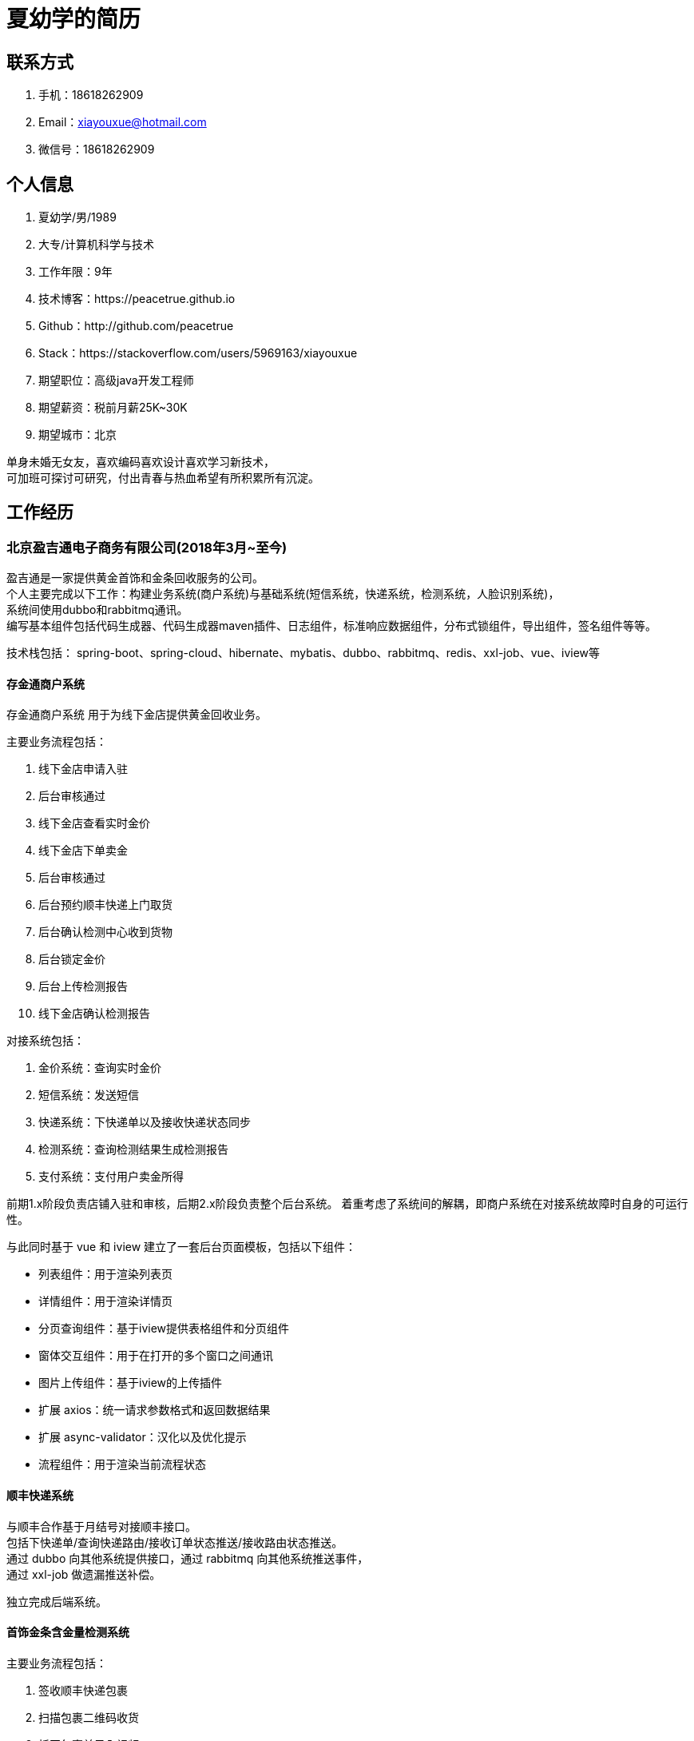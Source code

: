 = 夏幼学的简历

== 联系方式

. 手机：18618262909
. Email：xiayouxue@hotmail.com
. 微信号：18618262909

== 个人信息

. 夏幼学/男/1989
. 大专/计算机科学与技术
. 工作年限：9年
. 技术博客：https://peacetrue.github.io
. Github：http://github.com/peacetrue
. Stack：https://stackoverflow.com/users/5969163/xiayouxue

. 期望职位：高级java开发工程师
. 期望薪资：税前月薪25K~30K
. 期望城市：北京

单身未婚无女友，喜欢编码喜欢设计喜欢学习新技术， +
可加班可探讨可研究，付出青春与热血希望有所积累所有沉淀。

== 工作经历

=== 北京盈吉通电子商务有限公司(2018年3月~至今)

盈吉通是一家提供黄金首饰和金条回收服务的公司。 +
个人主要完成以下工作：构建业务系统(商户系统)与基础系统(短信系统，快递系统，检测系统，人脸识别系统)， +
系统间使用dubbo和rabbitmq通讯。 +
编写基本组件包括代码生成器、代码生成器maven插件、日志组件，标准响应数据组件，分布式锁组件，导出组件，签名组件等等。

技术栈包括： spring-boot、spring-cloud、hibernate、mybatis、dubbo、rabbitmq、redis、xxl-job、vue、iview等

==== 存金通商户系统

存金通商户系统 用于为线下金店提供黄金回收业务。

主要业务流程包括：

. 线下金店申请入驻
. 后台审核通过
. 线下金店查看实时金价
. 线下金店下单卖金
. 后台审核通过
. 后台预约顺丰快递上门取货
. 后台确认检测中心收到货物
. 后台锁定金价
. 后台上传检测报告
. 线下金店确认检测报告

对接系统包括：

. 金价系统：查询实时金价
. 短信系统：发送短信
. 快递系统：下快递单以及接收快递状态同步
. 检测系统：查询检测结果生成检测报告
. 支付系统：支付用户卖金所得

前期1.x阶段负责店铺入驻和审核，后期2.x阶段负责整个后台系统。 着重考虑了系统间的解耦，即商户系统在对接系统故障时自身的可运行性。

与此同时基于 vue 和 iview 建立了一套后台页面模板，包括以下组件：

* 列表组件：用于渲染列表页
* 详情组件：用于渲染详情页
* 分页查询组件：基于iview提供表格组件和分页组件
* 窗体交互组件：用于在打开的多个窗口之间通讯
* 图片上传组件：基于iview的上传插件
* 扩展 axios：统一请求参数格式和返回数据结果
* 扩展 async-validator：汉化以及优化提示
* 流程组件：用于渲染当前流程状态
//
//==== 短信系统
//
//与顺丰合作基于月结号对接顺丰接口。 +
//包括下快递单/查询快递路由/接收订单状态推送/接收路由状态推送。 +
//通过 dubbo 向其他系统提供接口，通过 rabbitmq 向其他系统推送事件， +
//通过 xxl-job 做遗漏推送补偿。
//
//独立完成后台系统。

==== 顺丰快递系统

与顺丰合作基于月结号对接顺丰接口。 +
包括下快递单/查询快递路由/接收订单状态推送/接收路由状态推送。 +
通过 dubbo 向其他系统提供接口，通过 rabbitmq 向其他系统推送事件， +
通过 xxl-job 做遗漏推送补偿。

独立完成后端系统。

==== 首饰金条含金量检测系统

主要业务流程包括：

. 签收顺丰快递包裹
. 扫描包裹二维码收货
. 拆开包裹并录入视频
. 称重首饰或金条并录入视频
. 熔检首饰或金条并录入视频
. 溶检后称重并录入视频
. 点测溶后物并录入视频
. 审核/取消整体流程

扩展功能包括：

. 视频压缩后存储至阿里云：java本地调用ffmpeg
. 流程节点事件推送：spring event + rabbitmq
. 视频推送到渠道商：spring event + spring sftp

独立完成整个后端系统。实现异步任务组件、spring 交互式事件扩展。

==== 人脸识别系统

人脸检测系统主要用于为业务系统提供安全保障，确认用户信息的真实有效性。 +
系统包括身份证OCR识别，身份信息公安联检以及活体检测三部分。 +
身份证OCR识别和活体检测对接Face ID的服务，公安联检对接阿里云的服务。

独立完成整个后端系统并向前端提供http接口。

=== 北京欧飞科技有限公司 ( 2016年04月 ~ 2018年02月 )

鸥飞是一家从事学员就业辅导的公司，以向学员出售就业培训课程为主要盈利模式。期间开发了导师端、学员端和课程端。

欧飞科技主推品牌面包求职，大学生求职赋能平台。我主要负责导师端、学生端、营销系统核心模块的研发，其中学生端课程池排课系统获得业界一致认可。

=== 比美特医护在线(北京)科技有限公司(2014年11月 ~ 2016年03月)

比美特是一家从事期刊论文修改服务的公司，为了从传统公司转换为互联网公司而组建了的开发部门。 +
个人主要负责项目框架搭建、核心代码编写、技术培训和部分业务。

//=== 北京百会纵横科技有限公司(2014年04月 ~ 2014年10月)
//
//百会是一家从事CRM软件的服务提供商。 个人主要负责CRM本地化项目“华兴泰达”中权限系统、自定义报表的开发。
//
//=== 北京易华录信息技术股份有限公司(2010年11月 ~ 2013年03月)
//
//易华录是一家从事智能交通的央企。 个人主要负责“道路信息集成与警务协作平台”的维护。 +
//具体事宜包括历史BUG修改、新需求探讨、新功能开发、上线交付及售后服务。

== 开源项目和作品

=== 开源项目

主要记录在开发过程中遇到的各种问题，以及为其提供的解决办法。

==== 验证扩展

从逻辑上总结了验证的原理。 +
从后台的角度提供基于 hibernate-validation 的扩展， +
从前端的角度提供基于 async-validator 的扩展。

==== 标准响应数据

统一前后端交互的数据格式。 +
从后端的角度， 基于 spring 捕获所有异常并转换为标准响应数据格式， +
从前端的角度， 扩展 axios 正常状态 Promise then 提供有效数据，异常状态进入 Promise catch 分支，并提供异常码

//=== 技术文章
//
//(挑选你写作或翻译的技术文章，好的文章可以从侧面证实你的表达和沟通能力，也帮助招聘方更了解你)
//
//. [一个产品经理眼中的云计算：前生今世和未来](http://get.jobdeer.com/706.get)
//. [来自HeroKu的HTTP API 设计指南(翻译文章)](http://get.jobdeer.com/343.get) ( 好的翻译文章可以侧证你对英文技术文档的阅读能力)

=== 演讲和讲义

. https://peacetrue.github.io/public/overview/standard/api/index.html[接口规范^]
. https://peacetrue.github.io/public/overview/apollo/index.html[携程阿波罗配置中心^]

== 技能清单

以下均为我熟练使用的技能：

. Web开发：Java/JSP/Servlet
. Web框架：Spring/Dubbo/Hibernate/Mybatis/xxl-job/rabbitmq/redis
. 前端开发：HTML5/CSS3/ES6
//. 前端框架：Bootstrap/jQuery/requirejs/Vue/iview/React/Ant Design
. 前端框架：Bootstrap/jQuery/requirejs/Vue/iview
//. 前端工具：Bower/Gulp/SaSS/LeSS/Webpack
. 前端工具：Webpack
. 数据库相关：MySQL
. 版本管理、文档和自动化部署工具：Svn/Git/Adoc/Antora
//. 单元测试：PHPUnit/SimpleTest/Qunit
. 云和开放平台：微信应用开发

//SaSS vs LeSS：https://www.cnblogs.com/wangpenghui522/p/5467560.html